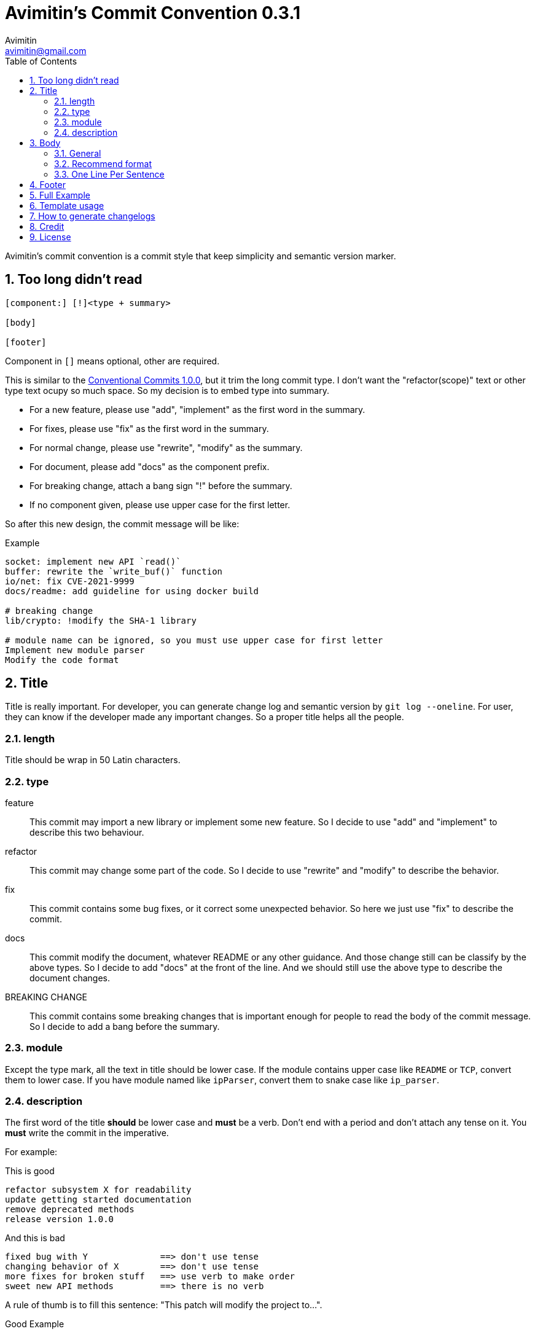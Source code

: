 = Avimitin's Commit Convention {version}
Avimitin <avimitin@gmail.com>
// attr
:version: 0.3.1
:sectnums:
:toc: left
// cite
:github-url: https://github.com/Avimitin/commit-convention
:cclink: https://www.conventionalcommits.org/en/v1.0.0/
:asciidoc-homepage: https://asciidoctor.org/

Avimitin's commit convention is a commit style that keep simplicity and semantic
version marker.

== Too long didn't read

----
[component:] [!]<type + summary>

[body]

[footer]
----

Component in `[]` means optional, other are required.

This is similar to the {cclink}[Conventional Commits 1.0.0], but it trim
the long commit type.
I don't want the "refactor(scope)" text or other type text ocupy so much space.
So my decision is to embed type into summary.

* For a new feature, please use "add", "implement" as the first word in the summary.
* For fixes, please use "fix" as the first word in the summary.
* For normal change, please use "rewrite", "modify" as the summary.
* For document, please add "docs" as the component prefix.
* For breaking change, attach a bang sign "!" before the summary.
* If no component given, please use upper case for the first letter.

So after this new design, the commit message will be like:

.Example
----
socket: implement new API `read()`
buffer: rewrite the `write_buf()` function
io/net: fix CVE-2021-9999
docs/readme: add guideline for using docker build

# breaking change
lib/crypto: !modify the SHA-1 library

# module name can be ignored, so you must use upper case for first letter
Implement new module parser
Modify the code format
----

== Title

Title is really important. For developer, you can generate change log and
semantic version by `git log --oneline`. For user, they can know if the
developer made any important changes. So a proper title helps all the
people.

=== length

Title should be wrap in 50 Latin characters.

=== type

feature::
This commit may import a new library or implement some new feature.
So I decide to use "add" and "implement" to describe this two behaviour.

refactor::
This commit may change some part of the code. So I decide to use "rewrite" and
"modify" to describe the behavior.

fix::
This commit contains some bug fixes, or it correct some unexpected behavior.
So here we just use "fix" to describe the commit.

docs::
This commit modify the document, whatever README or any other guidance.
And those change still can be classify by the above types. So I decide to add
"docs" at the front of the line. And we should still use the above type to
describe the document changes.

BREAKING CHANGE::
This commit contains some breaking changes that is important enough for people
to read the body of the commit message. So I decide to add a bang before the
summary.

=== module

Except the type mark, all the text in title should be lower case. If the
module contains upper case like `README` or `TCP`, convert them to lower
case. If you have module named like `ipParser`, convert them to snake case
like `ip_parser`.

=== description

The first word of the title *should* be lower case and *must* be a verb.
Don't end with a period and don't attach any tense on it. You *must* write
the commit in the imperative.

For example:

This is good::

----
refactor subsystem X for readability
update getting started documentation
remove deprecated methods
release version 1.0.0
----

And this is bad::

----
fixed bug with Y              ==> don't use tense
changing behavior of X        ==> don't use tense
more fixes for broken stuff   ==> use verb to make order
sweet new API methods         ==> there is no verb
----

A rule of thumb is to fill this sentence:
"This patch will modify the project to...".

Good Example::

* This patch will modify the project to refactor subsystem X for readability
* This patch will modify the project to update getting started documentation
* This patch will modify the project to remove deprecated methods
* This patch will modify the project to release version 1.0.0

So now the none-imperative commit are not working::

* This patch will modify the project to fixed bug with Y
* This patch will modify the project to changing behavior of X
* This patch will modify the project to more fixes for broken stuff
* This patch will modify the project to sweet new API methods

== Body

=== General

Body is optional. You can use any markup language that is well-knowing
in the body section. And you should write down what you have done and
why you did this. Don't write about how you do this.

If you are woring on a new PR, remember to attach the issue ID and PR ID.

Also if this commit contains breaking change, remember to attach
`BREAKING CHANGE:` to told what has been change at the end of the body
section. See the section "Full Example" for details.

=== Recommend format

I recommend using the asciidoc format.
It is a powerful markup language.
You can learn it from the {asciidoc-homepage}[asciidoc document].

"Use AsciiDoc for document markup.
Really.
It's actually readable by humans,
 easier to parse and way more flexible than XML."
-- Linux Torvalds

However, I only recommend you to use the basic asciidoc format.
Don't use too much asciidoc syntax.
It will confused other user.
My daily practice are listed below:

[pass]
<details>
<summary>Click to expand!</summary>
....
= Section

`short code`

[rust]
----
code block
----

* item 1
* item 2

Lorem ipsum dolor sit amet, qui minim labore {ref-1}
adipisicing minim sint cillum sint consectetur cupidatat.

= Reference:
ref-1: https://github.com/Avimitin/commit-convention
....
[pass]
</details>

=== One Line Per Sentence

Besides, I recommend using one line per sentence.
Imaging you are editing a large paragraph, and you find yourself have syntax
error at the previous sentences.
You remove or add new word, it cause the editing line over 80 characters.
So you have to edit the whole paragraph to fit in 80 characters per line.

:one-sentence-per-line: https://rhodesmill.org/brandon/2012/one-sentence-per-line/
So as you are using asciidoc format, I recommend you to use one line per
sentence.
You can read {one-sentence-per-line}[this article] to know more benefit you can gain.

== Footer

Footer should contains all the collaborators's name and email. If someone
mention a bug, attach "Reported-by: Tom <\Tom@example.com>". If someone
help you test the code, attach "Tested-by: Sam <\Sam@example.com>".

If you are using GPG to sign your commit, you can attach your name at the end
of the rooter like: "Signed-off-by: Yourname <\name@example.com>".

== Full Example

----
popup/push: !fix action push elsewhere

= Major fixes
First of all, the push elsewhere action fail to refresh pop up status.
This is because it didn't pass the `popup` variable.

Secondly, the `git.branch.prompt_for_branch()` function needs a list of
branches to test if arguments are contained in options.
But the original code just calls it without any arguments.
So I provide `git.branch.get_all_branches()` to generate necessary
arguments.

Besides, I truncate the unexpected git branch in commit {commit-link}.

= BREAKING CHANGE:
* git.branch.get_local_branches is now private

Fixes: #233

= Reference
commit-link: https://github.com/user/project/commit/12f8e166965e8b706d3b54876f92d3e6052f5c84

Signed-off-by: Avimitin <avimitin@gmail.com>
----

== Template usage

You can use my commit template:

----
git clone https://github.com/Avimitin/commit-convention.git
git config --global commit.template $PWD/commit-convention/template.txt
----

== How to generate changelogs

Take a look on my new changelog generator project:
https://github.com/Avimitin/changelog_generator

== Credit

This convention is inspired by the below project:

* Simplistic Commits: https://github.com/bnoctis/simplistic-commits
* Conventional Commits: https://www.conventionalcommits.org/en/v1.0.0/
* How to write commit message: https://chris.beams.io/posts/git-commit/

== License

https://creativecommons.org/licenses/by/4.0/[CC-BY-4.0]

(c) 2021 Avimitin

// vim: tw=80 fo+=t
